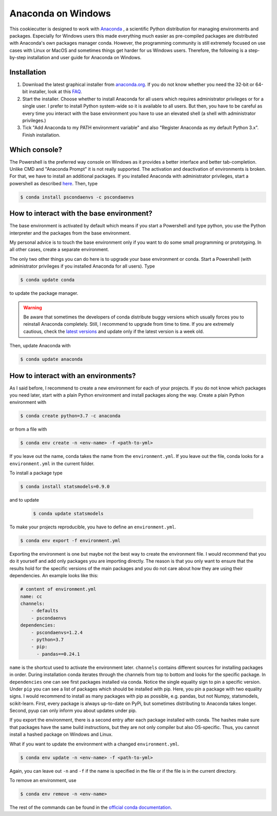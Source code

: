 Anaconda on Windows
===================

This cookiecutter is designed to work with `Anaconda <https://anaconda.org/>`_ , a
scientific Python distribution for managing environments and packages. Especially for
Windows users this made everything much easier as pre-compiled packages are distributed
with Anaconda's own packages manager conda. However, the programming community is still
extremely focused on use cases with Linux or MacOS and sometimes things get harder for
us Windows users. Therefore, the following is a step-by-step installation and user guide
for Anaconda on Windows.

Installation
------------

1. Download the latest graphical installer from `anaconda.org
   <https://www.anaconda.com/distribution/>`_. If you do not know whether you need the
   32-bit or 64-bit installer, look at this `FAQ
   <https://support.microsoft.com/en-us/help/15056/windows-32-64-bit-faq>`_.

2. Start the installer. Choose whether to install Anaconda for all users which requires
   administrator privileges or for a single user. I prefer to install Python system-wide
   so it is available to all users. But then, you have to be careful as every time you
   interact with the base environment you have to use an elevated shell (a shell with
   administrator privileges.)

3. Tick "Add Anaconda to my PATH environment variable" and also "Register Anaconda as my
   default Python 3.x". Finish installation.

Which console?
--------------

The Powershell is the preferred way console on Windows as it provides a better interface
and better tab-completion. Unlike CMD and "Anaconda Prompt" it is not really supported.
The activation and deactivation of environments is broken. For that, we have to install
an additional packages. If you installed Anaconda with administrator privileges, start a
powershell as described `here
<https://www.digitalcitizen.life/ways-launch-powershell-windows-admin>`_. Then, type

.. code-block:: bash

    $ conda install pscondaenvs -c pscondaenvs

How to interact with the base environment?
------------------------------------------

The base environment is activated by default which means if you start a Powershell and
type python, you use the Python interpreter and the packages from the base environment.

My personal advice is to touch the base environment only if you want to do some small
programming or prototyping. In all other cases, create a separate environment.

The only two other things you can do here is to upgrade your base environment or conda.
Start a Powershell (with administrator privileges if you installed Anaconda for all
users). Type

.. code-block:: bash

    $ conda update conda

to update the package manager.

.. warning::

    Be aware that sometimes the developers of conda distribute buggy versions which
    usually forces you to reinstall Anaconda completely. Still, I recommend to upgrade
    from time to time. If you are extremely cautious, check the `latest versions
    <https://github.com/conda/conda/releases>`_ and update only if the latest version is
    a week old.

Then, update Anaconda with

.. code-block:: bash

    $ conda update anaconda

How to interact with an environments?
-------------------------------------

As I said before, I recommend to create a new environment for each of your projects. If
you do not know which packages you need later, start with a plain Python environment and
install packages along the way. Create a plain Python environment with

.. code-block:: bash

    $ conda create python=3.7 -c anaconda

or from a file with

.. code-block:: bash

    $ conda env create -n <env-name> -f <path-to-yml>

If you leave out the name, conda takes the name from the ``environment.yml``. If you
leave out the file, conda looks for a ``environment.yml`` in the current folder.

To install a package type

.. code-block:: bash

    $ conda install statsmodels=0.9.0

and to update

    .. code-block:: bash

        $ conda update statsmodels

To make your projects reproducible, you have to define an ``environment.yml``.

.. code-block:: bash

    $ conda env export -f environment.yml

Exporting the environment is one but maybe not the best way to create the environment
file. I would recommend that you do it yourself and add only packages you are importing
directly. The reason is that you only want to ensure that the results hold for the
specific versions of the main packages and you do not care about how they are using
their dependencies. An example looks like this:

.. code-block:: yaml

    # content of environment.yml
    name: cc
    channels:
        - defaults
        - pscondaenvs
    dependencies:
        - pscondaenvs=1.2.4
        - python=3.7
        - pip:
          - pandas==0.24.1

``name`` is the shortcut used to activate the environment later. ``channels`` contains
different sources for installing packages in order. During installation conda iterates
through the channels from top to bottom and looks for the specific package. In
``dependencies`` one can see first packages installed via conda. Notice the single
equality sign to pin a specific version. Under ``pip`` you can see a list of packages
which should be installed with pip. Here, you pin a package with two equality signs. I
would recommend to install as many packages with pip as possible, e.g. pandas, but not
Numpy, statsmodels, scikit-learn. First, every package is always up-to-date on PyPi, but
sometimes distributing to Anaconda takes longer. Second, pyup can only inform you about
updates under pip.

If you export the environment, there is a second entry after each package installed with
conda. The hashes make sure that packages have the same build instructions, but they are
not only compiler but also OS-specific. Thus, you cannot install a hashed package on
Windows and Linux.

What if you want to update the environment with a changed ``environment.yml``.

.. code-block:: bash

    $ conda env update -n <env-name> -f <path-to-yml>

Again, you can leave out ``-n`` and ``-f`` if the name is specified in the file or if
the file is in the current directory.

To remove an environment, use

.. code-block:: bash

    $ conda env remove -n <env-name>

The rest of the commands can be found in the `official conda documentation
<https://conda.io/projects/conda/en/latest/user-guide/tasks/manage-environments.html>`_.
